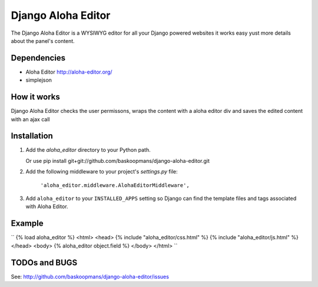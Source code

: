 ====================
Django Aloha Editor
====================

The Django Aloha Editor is a WYSIWYG editor for all your Django powered websites
it works easy yust
more details about the panel's content.

Dependencies
============
- Aloha Editor http://aloha-editor.org/
- simplejson

How it works
============
Django Aloha Editor checks the user permissons, wraps the content with a aloha editor div and
saves the edited content with an ajax call

Installation
============

#. Add the `aloha_editor` directory to your Python path.

   Or use pip install git+git://github.com/baskoopmans/django-aloha-editor.git

#. Add the following middleware to your project's `settings.py` file:

	``'aloha_editor.middleware.AlohaEditorMiddleware',``
   
#. Add ``aloha_editor`` to your ``INSTALLED_APPS`` setting so Django can find the
   template files and tags associated with Aloha Editor.


Example
=============
``
{% load aloha_editor %}
<html>
<head>
{% include "aloha_editor/css.html" %}
{% include "aloha_editor/js.html" %}
</head>
<body>
{% aloha_editor object.field %}
</body>
</html>
``

TODOs and BUGS
==============
See: http://github.com/baskoopmans/django-aloha-editor/issues
